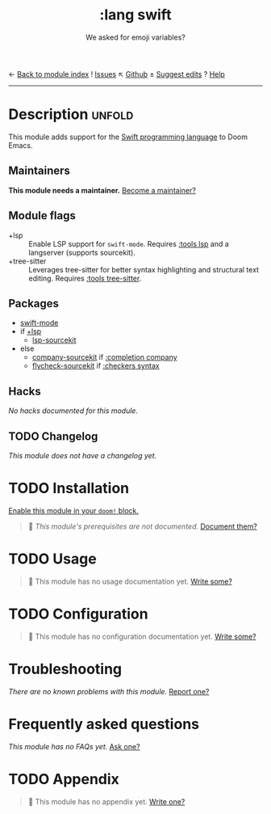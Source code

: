 ← [[doom-module-index:][Back to module index]]               ! [[doom-module-issues:::lang swift][Issues]]  ↖ [[doom-repo:tree/develop/modules/lang/swift/][Github]]  ± [[doom-suggest-edit:][Suggest edits]]  ? [[doom-help-modules:][Help]]
--------------------------------------------------------------------------------
#+TITLE:    :lang swift
#+SUBTITLE: We asked for emoji variables?
#+CREATED:  June 15, 2015
#+SINCE:    0.7

* Description :unfold:
This module adds support for the [[https://developer.apple.com/swift/][Swift programming language]] to Doom Emacs.

** Maintainers
*This module needs a maintainer.* [[doom-contrib-maintainer:][Become a maintainer?]]

** Module flags
- +lsp ::
  Enable LSP support for ~swift-mode~. Requires [[doom-module:][:tools lsp]] and a langserver
  (supports sourcekit).
- +tree-sitter ::
  Leverages tree-sitter for better syntax highlighting and structural text
  editing. Requires [[doom-module:][:tools tree-sitter]].

** Packages
- [[doom-package:][swift-mode]]
- if [[doom-module:][+lsp]]
  - [[doom-package:][lsp-sourcekit]]
- else
  - [[doom-package:][company-sourcekit]] if [[doom-module:][:completion company]]
  - [[doom-package:][flycheck-sourcekit]] if [[doom-module:][:checkers syntax]]

** Hacks
/No hacks documented for this module./

** TODO Changelog
# This section will be machine generated. Don't edit it by hand.
/This module does not have a changelog yet./

* TODO Installation
[[id:01cffea4-3329-45e2-a892-95a384ab2338][Enable this module in your ~doom!~ block.]]

#+begin_quote
🔨 /This module's prerequisites are not documented./ [[doom-contrib-module:][Document them?]]
#+end_quote

* TODO Usage
#+begin_quote
🔨 This module has no usage documentation yet. [[doom-contrib-module:][Write some?]]
#+end_quote

* TODO Configuration
#+begin_quote
🔨 This module has no configuration documentation yet. [[doom-contrib-module:][Write some?]]
#+end_quote

* Troubleshooting
/There are no known problems with this module./ [[doom-report:][Report one?]]

* Frequently asked questions
/This module has no FAQs yet./ [[doom-suggest-faq:][Ask one?]]

* TODO Appendix
#+begin_quote
🔨 This module has no appendix yet. [[doom-contrib-module:][Write one?]]
#+end_quote
